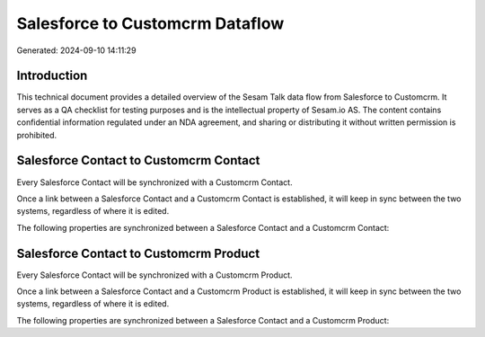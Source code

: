 ================================
Salesforce to Customcrm Dataflow
================================

Generated: 2024-09-10 14:11:29

Introduction
------------

This technical document provides a detailed overview of the Sesam Talk data flow from Salesforce to Customcrm. It serves as a QA checklist for testing purposes and is the intellectual property of Sesam.io AS. The content contains confidential information regulated under an NDA agreement, and sharing or distributing it without written permission is prohibited.

Salesforce Contact to Customcrm Contact
---------------------------------------
Every Salesforce Contact will be synchronized with a Customcrm Contact.

Once a link between a Salesforce Contact and a Customcrm Contact is established, it will keep in sync between the two systems, regardless of where it is edited.

The following properties are synchronized between a Salesforce Contact and a Customcrm Contact:

.. list-table::
   :header-rows: 1

   * - Salesforce Contact Property
     - Customcrm Contact Property
     - Customcrm Data Type


Salesforce Contact to Customcrm Product
---------------------------------------
Every Salesforce Contact will be synchronized with a Customcrm Product.

Once a link between a Salesforce Contact and a Customcrm Product is established, it will keep in sync between the two systems, regardless of where it is edited.

The following properties are synchronized between a Salesforce Contact and a Customcrm Product:

.. list-table::
   :header-rows: 1

   * - Salesforce Contact Property
     - Customcrm Product Property
     - Customcrm Data Type

